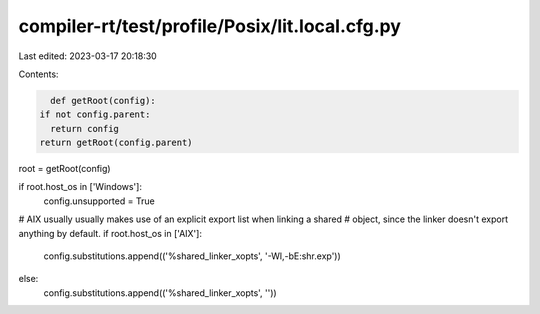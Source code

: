 compiler-rt/test/profile/Posix/lit.local.cfg.py
===============================================

Last edited: 2023-03-17 20:18:30

Contents:

.. code-block:: py

    def getRoot(config):
  if not config.parent:
    return config
  return getRoot(config.parent)

root = getRoot(config)

if root.host_os in ['Windows']:
  config.unsupported = True

# AIX usually usually makes use of an explicit export list when linking a shared
# object, since the linker doesn't export anything by default.
if root.host_os in ['AIX']:
  config.substitutions.append(('%shared_linker_xopts', '-Wl,-bE:shr.exp'))
else:
  config.substitutions.append(('%shared_linker_xopts', ''))


